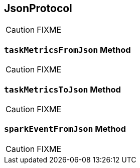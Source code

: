 == [[JsonProtocol]] JsonProtocol

CAUTION: FIXME

=== [[taskMetricsFromJson]] `taskMetricsFromJson` Method

CAUTION: FIXME

=== [[taskMetricsToJson]] `taskMetricsToJson` Method

CAUTION: FIXME

=== [[sparkEventFromJson]] `sparkEventFromJson` Method

CAUTION: FIXME
